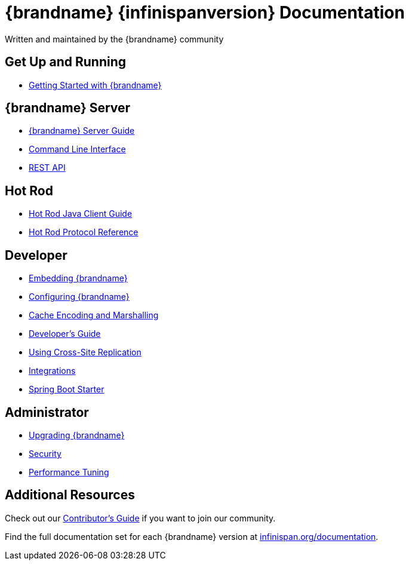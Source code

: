 = {brandname} {infinispanversion} Documentation
Written and maintained by the {brandname} community
:icons: font

++++
<script async src="https://cse.google.com/cse.js?cx=013815398149802919631:_cym2xwxalo"></script>
<div class="gcse-search"></div>
++++

[discrete]
== Get Up and Running

[unstyled]
* link:titles/getting_started/getting_started.html[Getting Started with {brandname}]

[discrete]
== {brandname} Server

[unstyled]
* link:titles/server/server.html[{brandname} Server Guide]
* link:titles/cli/cli.html[Command Line Interface]
* link:titles/rest/rest.html[REST API]

[discrete]
== Hot Rod

[unstyled]
* link:titles/hotrod_java/hotrod_java.html[Hot Rod Java Client Guide]
* link:titles/hotrod_protocol/hotrod_protocol.html[Hot Rod Protocol Reference]

[discrete]
== Developer

[unstyled]
* link:titles/embedding/embedding.html[Embedding {brandname}]
* link:titles/configuring/configuring.html[Configuring {brandname}]
* link:titles/encoding/encoding.html[Cache Encoding and Marshalling]
* link:titles/developing/developing.html[Developer's Guide]
* link:titles/xsite/xsite.html[Using Cross-Site Replication]
* link:titles/integrating/integrating.html[Integrations]
* link:titles/spring_boot/starter.html[Spring Boot Starter]

[discrete]
== Administrator

[unstyled]
* link:titles/upgrading/upgrading.html[Upgrading {brandname}]
* link:titles/security/security.html[Security]
* link:titles/tuning/tuning.html[Performance Tuning]

[discrete]
== Additional Resources

Check out our link:titles/contributing/contributing.html[Contributor's Guide] if you want to join our community.

Find the full documentation set for each {brandname} version at link:http://www.infinispan.org/documentation[infinispan.org/documentation].
